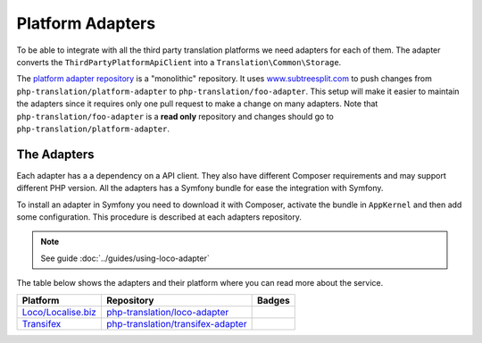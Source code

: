 Platform Adapters
=================

To be able to integrate with all the third party translation platforms we need adapters
for each of them. The adapter converts the ``ThirdPartyPlatformApiClient`` into
a ``Translation\Common\Storage``.

The `platform adapter repository`_ is a "monolithic" repository. It uses `www.subtreesplit.com`_
to push changes from ``php-translation/platform-adapter`` to ``php-translation/foo-adapter``.
This setup will make it easier to maintain the adapters since it requires only one
pull request to make a change on many adapters. Note that ``php-translation/foo-adapter``
is a **read only** repository and changes should go to ``php-translation/platform-adapter``.

The Adapters
------------

Each adapter has a a dependency on a API client. They also have different Composer
requirements and may support different PHP version. All the adapters has a Symfony
bundle for ease the integration with Symfony.

To install an adapter in Symfony you need to download it with Composer, activate
the bundle in ``AppKernel`` and then add some configuration. This procedure is described
at each adapters repository.

.. note::

    See guide :doc:`../guides/using-loco-adapter`

The table below shows the adapters and their platform where you can read more about
the service.


.. csv-table::
   :header: "Platform", "Repository", "Badges"

   "`Loco/Localise.biz <https://localise.biz/>`_", "`php-translation/loco-adapter <https://github.com/php-translation/loco-adapter/>`_", |vLoco| |dLoco|
   "`Transifex <https://www.transifex.com/>`_", "`php-translation/transifex-adapter <https://github.com/php-translation/transifex-adapter/>`_", |vTransifex| |dTransifex|

.. _`platform adapter repository`: https://github.com/php-translation/platform-adapter
.. _`www.subtreesplit.com`: https://www.subtreesplit.com/

.. Badges:

.. |vLoco| image:: https://poser.pugx.org/php-translation/loco-adapter/v/stable
   :target: https://packagist.org/packages/php-translation/loco-adapter
.. |dLoco| image:: https://poser.pugx.org/php-translation/loco-adapter/downloads
   :target: https://packagist.org/packages/php-translation/loco-adapter

.. |vTransifex| image:: https://poser.pugx.org/php-translation/transifex-adapter/v/stable
   :target: https://packagist.org/packages/php-translation/transifex-adapter
.. |dTransifex| image:: https://poser.pugx.org/php-translation/transifex-adapter/downloads
   :target: https://packagist.org/packages/php-translation/transifex-adapter



